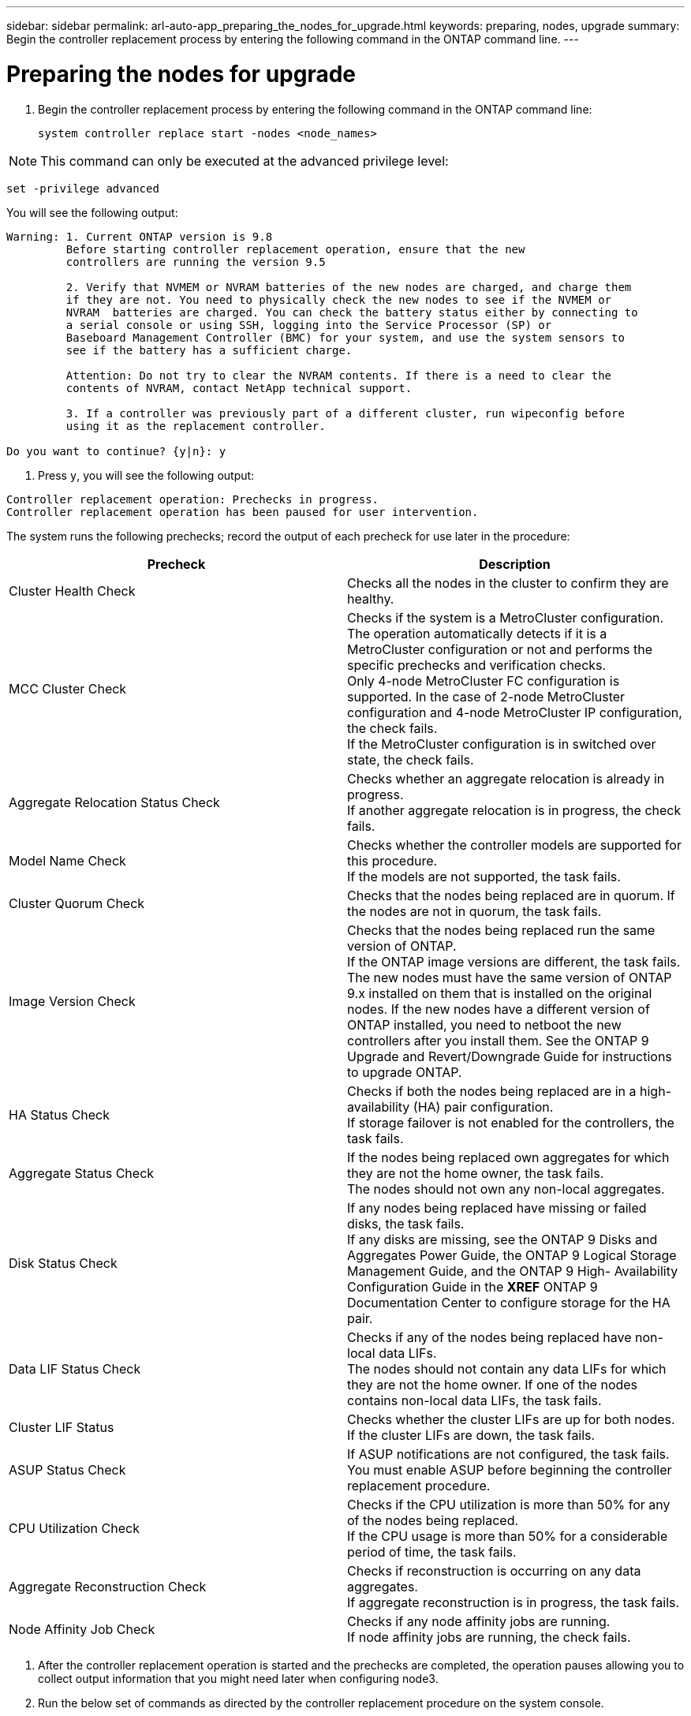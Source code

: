 ---
sidebar: sidebar
permalink: arl-auto-app_preparing_the_nodes_for_upgrade.html
keywords: preparing, nodes, upgrade
summary: Begin the controller replacement process by entering the following command in the ONTAP command line.
---

= Preparing the nodes for upgrade
:hardbreaks:
:nofooter:
:icons: font
:linkattrs:
:imagesdir: ./media/

//
// This file was created with NDAC Version 2.0 (August 17, 2020)
//
// 2020-12-02 14:33:53.847218
//

. Begin the controller replacement process by entering the following command in the ONTAP command line:
+
`system controller replace start -nodes <node_names>`

[NOTE]
This command can only be executed at the advanced privilege level:

`set -privilege advanced`

You will see the following output:

....
Warning: 1. Current ONTAP version is 9.8
         Before starting controller replacement operation, ensure that the new
         controllers are running the version 9.5

         2. Verify that NVMEM or NVRAM batteries of the new nodes are charged, and charge them
         if they are not. You need to physically check the new nodes to see if the NVMEM or
         NVRAM  batteries are charged. You can check the battery status either by connecting to
         a serial console or using SSH, logging into the Service Processor (SP) or
         Baseboard Management Controller (BMC) for your system, and use the system sensors to
         see if the battery has a sufficient charge.

         Attention: Do not try to clear the NVRAM contents. If there is a need to clear the
         contents of NVRAM, contact NetApp technical support.

         3. If a controller was previously part of a different cluster, run wipeconfig before
         using it as the replacement controller.

Do you want to continue? {y|n}: y
....

. Press `y`, you will see the following output:

....
Controller replacement operation: Prechecks in progress.
Controller replacement operation has been paused for user intervention.
....

The system runs the following prechecks; record the output of each precheck for use later in the procedure:

|===
|Precheck |Description

|Cluster Health Check
|Checks all the nodes in the cluster to confirm they are healthy.
|MCC Cluster Check
|Checks if the system is a MetroCluster configuration.
The operation automatically detects if it is a MetroCluster configuration or not and performs the specific prechecks and verification checks.
Only 4-node MetroCluster FC configuration is supported. In the case of 2-node MetroCluster configuration and 4-node MetroCluster IP configuration, the check fails.
If the MetroCluster configuration is in switched over state, the check fails.
|Aggregate Relocation Status Check
|Checks whether an aggregate relocation is already in progress.
If another aggregate relocation is in progress, the check fails.
|Model Name Check
|Checks whether the controller models are supported for this procedure.
If the models are not supported, the task fails.
|Cluster Quorum Check
|Checks that the nodes being replaced are in quorum. If the nodes are not in quorum, the task fails.
|Image Version Check
|Checks that the nodes being replaced run the same version of ONTAP.
If the ONTAP image versions are different, the task fails.
The new nodes must have the same version of ONTAP
9.x installed on them that is installed on the original nodes. If the new nodes have a different version of ONTAP installed, you need to netboot the new controllers after you install them. See the ONTAP 9 Upgrade and Revert/Downgrade Guide for instructions to upgrade ONTAP.
|HA Status Check
|Checks if both the nodes being replaced are in a high- availability (HA) pair configuration.
If storage failover is not enabled for the controllers, the task fails.
|Aggregate Status Check
|If the nodes being replaced own aggregates for which they are not the home owner, the task fails.
The nodes should not own any non-local aggregates.
|Disk Status Check
|If any nodes being replaced have missing or failed disks, the task fails.
If any disks are missing, see the ONTAP 9 Disks and Aggregates Power Guide, the ONTAP 9 Logical Storage Management Guide, and the ONTAP 9 High- Availability Configuration Guide in the *XREF* ONTAP 9 Documentation Center to configure storage for the HA pair.
|Data LIF Status Check
|Checks if any of the nodes being replaced have non- local data LIFs.
The nodes should not contain any data LIFs for which they are not the home owner. If one of the nodes contains non-local data LIFs, the task fails.
|Cluster LIF Status
|Checks whether the cluster LIFs are up for both nodes. If the cluster LIFs are down, the task fails.
|ASUP Status Check
|If ASUP notifications are not configured, the task fails.
You must enable ASUP before beginning the controller replacement procedure.
|CPU Utilization Check
|Checks if the CPU utilization is more than 50% for any of the nodes being replaced.
If the CPU usage is more than 50% for a considerable period of time, the task fails.
|Aggregate Reconstruction Check
|Checks if reconstruction is occurring on any data aggregates.
If aggregate reconstruction is in progress, the task fails.
|Node Affinity Job Check
|Checks if any node affinity jobs are running.
If node affinity jobs are running, the check fails.
|===

. After the controller replacement operation is started and the prechecks are completed,  the operation pauses allowing you to collect output information that you might need later when configuring node3.
. Run the below set of commands as directed by the controller replacement procedure on the system console.
+
You must run and save the output of the following commands individually:

** vserver services name-service dns show
** network interface show - curr-node <`nodename`> -role cluster,intercluster,node-mgmt,cluster- mgmt, data
** network port show -node <`nodename`> -type physical
** service-processor show -node * -instance
** network fcp adapter show -node <`node_name`>
** network port ifgrp show
** system node show -instance -node <`nodename`>
** run -node <`node_name`> sysconfig
** storage aggregate show -node <`nodename`>
** volume show -node <`node_name`>
** storage array config show -switch <`switch_name`>
** system license show -owner <`node_name`>
** storage encryption disk show
** security key-manager backup show
** security key-manager external show
** security key-manager external show-status
** reachability show -detail

[NOTE]
If NetApp Volume Encryption using Onboard Key Manager (OKM) is in use, keep the key- manager passphrase ready to complete the key manager resync later in the procedure.

=== Correcting aggregate ownership if an ARL precheck fails

If the Aggregate Status Check fails, you must return aggregates owned by the partner node to the home owner node and initiate the precheck process again.

*Steps*

. Return the aggregates currently owned by the partner node to the home owner node by using the following command:
+
`storage aggregate relocation start -node <source_node> -destination <destination-node> - aggregate-list *`

. Verify that neither node1 nor node2 still owns aggregates for which it is the current owner (but not the home owner) by using the following command:
+
`storage aggregate show -nodes <node_name> -is-home false -fields owner-<name>,home- name,state`
+
The following example shows the output of the command when a node is both the current owner and home owner of aggregates:

....
cluster::> storage aggregate show -nodes node1 -is-home true -fields owner-name,home-name,state
aggregatehome-nameowner-name    state
------------- ------------ --  ------------   ------
aggr1node1node1       online
aggr2node1node1       online
aggr3node1node1       online
aggr4node1node1       online
4 entries were displayed.
....

==== After you finish

You must restart the controller replacement process by using the following command:

`system controller replace start -nodes <node_names>`

=== Licensing

When you set up a cluster, the setup wizard prompts you to enter the cluster-base license key. However, some features require additional licenses, which are issued as packages that include one or more features. Each node in the cluster must have its own key for each feature to be used in the cluster.

If you do not have new license keys, currently licensed features in the cluster are available to the new controller. However, using unlicensed features on the controller might put you out of compliance with your license agreement, so you should install the new license key or keys for the new controller after the upgrade is complete.

You can obtain new 2-character license keys for ONTAP 9.8 on the NetApp Support Site at link:mysupport.netapp.com[mysupport.netapp.com]. The keys are available in the *My Support* section under *Software licenses*. If the site does not have the license keys you need, you can contact your NetApp sales representative.

For detailed information about licensing, see the *System Administration Reference* in the *XREF* ONTAP 9 Documentation Center.
